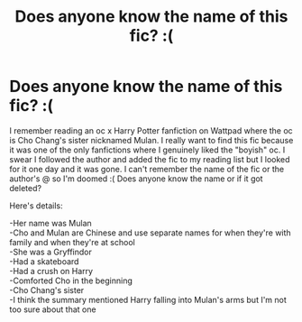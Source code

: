 #+TITLE: Does anyone know the name of this fic? :(

* Does anyone know the name of this fic? :(
:PROPERTIES:
:Author: Jjaypal
:Score: 1
:DateUnix: 1616990512.0
:DateShort: 2021-Mar-29
:FlairText: What's That Fic?
:END:
I remember reading an oc x Harry Potter fanfiction on Wattpad where the oc is Cho Chang's sister nicknamed Mulan. I really want to find this fic because it was one of the only fanfictions where I genuinely liked the "boyish" oc. I swear I followed the author and added the fic to my reading list but I looked for it one day and it was gone. I can't remember the name of the fic or the author's @ so I'm doomed :( Does anyone know the name or if it got deleted?

Here's details:

-Her name was Mulan\\
-Cho and Mulan are Chinese and use separate names for when they're with family and when they're at school\\
-She was a Gryffindor\\
-Had a skateboard\\
-Had a crush on Harry\\
-Comforted Cho in the beginning\\
-Cho Chang's sister\\
-I think the summary mentioned Harry falling into Mulan's arms but I'm not too sure about that one

